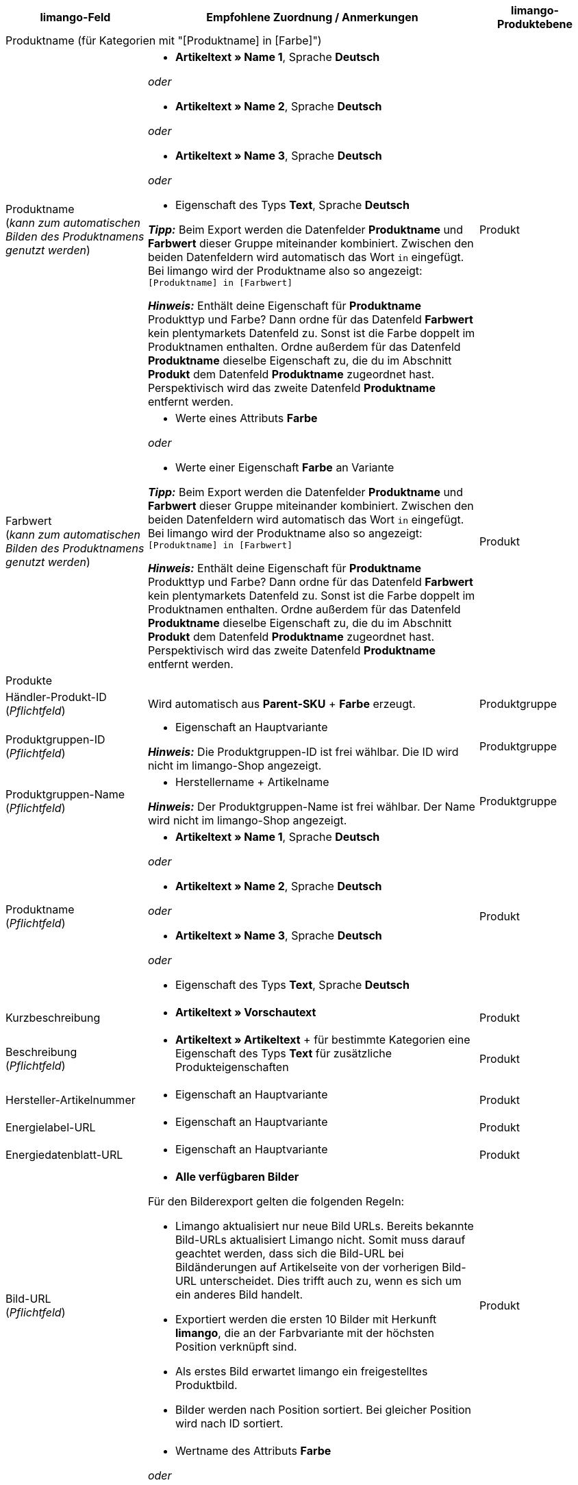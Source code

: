 [[table-recommended-mappings]]
[cols="2a,6a,2a"]
|===
|limango-Feld |Empfohlene Zuordnung / Anmerkungen | limango-Produktebene

3+^| Produktname (für Kategorien mit "[Produktname] in [Farbe]")

| Produktname +
(_kann zum automatischen Bilden des Produktnamens genutzt werden_)
| * *Artikeltext » Name 1*, Sprache *Deutsch*

_oder_

* *Artikeltext » Name 2*, Sprache *Deutsch*

_oder_

* *Artikeltext » Name 3*, Sprache *Deutsch*

_oder_

* Eigenschaft des Typs *Text*, Sprache *Deutsch* +

*_Tipp:_* Beim Export werden die Datenfelder *Produktname* und *Farbwert* dieser Gruppe miteinander kombiniert. Zwischen den beiden Datenfeldern wird automatisch das Wort `in` eingefügt. +
Bei limango wird der Produktname also so angezeigt: +
`[Produktname] in [Farbwert]`

*_Hinweis:_* Enthält deine Eigenschaft für *Produktname* Produkttyp und Farbe? Dann ordne für das Datenfeld *Farbwert* kein plentymarkets Datenfeld zu. Sonst ist die Farbe doppelt im Produktnamen enthalten. Ordne außerdem für das Datenfeld *Produktname* dieselbe Eigenschaft zu, die du im Abschnitt *Produkt* dem Datenfeld *Produktname* zugeordnet hast. Perspektivisch wird das zweite Datenfeld *Produktname* entfernt werden.
| Produkt

| Farbwert +
(_kann zum automatischen Bilden des Produktnamens genutzt werden_)
| * Werte eines Attributs *Farbe*

_oder_

* Werte einer Eigenschaft *Farbe* an Variante

*_Tipp:_* Beim Export werden die Datenfelder *Produktname* und *Farbwert* dieser Gruppe miteinander kombiniert. Zwischen den beiden Datenfeldern wird automatisch das Wort `in` eingefügt. +
Bei limango wird der Produktname also so angezeigt: +
`[Produktname] in [Farbwert]`

*_Hinweis:_* Enthält deine Eigenschaft für *Produktname* Produkttyp und Farbe? Dann ordne für das Datenfeld *Farbwert* kein plentymarkets Datenfeld zu. Sonst ist die Farbe doppelt im Produktnamen enthalten. Ordne außerdem für das Datenfeld *Produktname* dieselbe Eigenschaft zu, die du im Abschnitt *Produkt* dem Datenfeld *Produktname* zugeordnet hast. Perspektivisch wird das zweite Datenfeld *Produktname* entfernt werden.
| Produkt

3+^| Produkte

| Händler-Produkt-ID +
(_Pflichtfeld_)
| Wird automatisch aus *Parent-SKU* + *Farbe* erzeugt.
| Produktgruppe

| Produktgruppen-ID +
(_Pflichtfeld_)
| * Eigenschaft an Hauptvariante +

*_Hinweis:_* Die Produktgruppen-ID ist frei wählbar. Die ID wird nicht im limango-Shop angezeigt.
| Produktgruppe

| Produktgruppen-Name +
(_Pflichtfeld_)
| * Herstellername + Artikelname +

*_Hinweis:_* Der Produktgruppen-Name ist frei wählbar. Der Name wird nicht im limango-Shop angezeigt.
| Produktgruppe

| Produktname +
(_Pflichtfeld_)
| * *Artikeltext » Name 1*, Sprache *Deutsch*

_oder_

* *Artikeltext » Name 2*, Sprache *Deutsch*

_oder_

* *Artikeltext » Name 3*, Sprache *Deutsch*

_oder_

* Eigenschaft des Typs *Text*, Sprache *Deutsch*
| Produkt

| Kurzbeschreibung
| * *Artikeltext » Vorschautext*
| Produkt

| Beschreibung +
(_Pflichtfeld_)
| * *Artikeltext » Artikeltext* + für bestimmte Kategorien eine Eigenschaft des Typs *Text* für zusätzliche Produkteigenschaften
| Produkt

| Hersteller-Artikelnummer
| * Eigenschaft an Hauptvariante
| Produkt

| Energielabel-URL
| * Eigenschaft an Hauptvariante
| Produkt

| Energiedatenblatt-URL
| * Eigenschaft an Hauptvariante
| Produkt

| Bild-URL +
(_Pflichtfeld_)
| * *Alle verfügbaren Bilder*

Für den Bilderexport gelten die folgenden Regeln:

* Limango aktualisiert nur neue Bild URLs. Bereits bekannte Bild-URLs aktualisiert Limango nicht. Somit muss darauf geachtet werden, dass sich die Bild-URL bei Bildänderungen auf Artikelseite von der vorherigen Bild-URL unterscheidet. Dies trifft auch zu, wenn es sich um ein anderes Bild handelt.
* Exportiert werden die ersten 10 Bilder mit Herkunft *limango*, die an der Farbvariante mit der höchsten Position verknüpft sind.
* Als erstes Bild erwartet limango ein freigestelltes Produktbild.
* Bilder werden nach Position sortiert. Bei gleicher Position wird nach ID sortiert.
| Produkt

| Farbe +
(_Pflichtfeld_)
| * Wertname des Attributs *Farbe*

_oder_

* Werte einer Varianteneigenschaft *Farbe* +

*_Tipp:_* Über dieses Feld teilst du limango mit, mit welchem Attribut oder mit welcher Eigenschaft du Farben pflegst. Zum Bilden der Artikelnummer wird die Farbe an die SKU gehängt. Deshalb muss die Farbe ein eindeutiger Wert sein, zum Beispiel die Herstellerfarbe. +
| Produkt

3+^| Materialzusammensetzung

| Materialzusammensetzung +
(*Ärmelfutter*; +
*Obermaterial 3*; +
*Obermaterial 2*; +
*Obermaterial 1*; +
*Membran*; +
*Material 3* +
etc.)
| * Eigenschaften des Typs *Text*, Sprache *Deutsch*
| Produkt

3+^| Schuhe

| Zusammensetzung Schuhe +
*Schuhe: Obermaterial*; +
*Schuhe: Material Innenfutter*; +
*Schuhe: Material Decksohle*; +
*Schuhe: Material Laufsohle*)
| * Eigenschaften des Typs *Mehrfachauswahl* an Variante

*_Gültige Werte:_*

  ** `sonstiges-material`
  ** `leder`
  ** `beschichtetes-leder`
  ** `textil`
| Produkt

3+^| Produktvarianten

| Varianten-ID +
(_Pflichtfeld_)
| Wird automatisch zugeordnet.
| Variante

| Hersteller-Variantennummer
| * *Externe Varianten-ID*
| Variante

| Variantenstatus +
(_Pflichtfeld_)
| * *Aktiv*
| Variante

| EAN / GTIN +
(_Pflichtfeld_)
| * Barcode GTIN
| Variante

| Min. Lieferzeit +
(_Pflichtfeld_)
| Minimale Lieferzeit in Werktagen

* Eigener Wert mit Zahlenwert

_oder_

* Eigenschaft an Variante

*_Tipp:_* Die Lieferzeit gibt an, wann die Bestellung bei Kund:innen ankommt.
| Variante

| Max. Lieferzeit +
(_Pflichtfeld_)
| Maximale Lieferzeit in Werktagen

* Eigener Wert mit Zahlenwert

_oder_

* Eigenschaft an Variante

*_Tipp:_* Die Lieferzeit gibt an, wann die Bestellung bei Kund:innen ankommt.

| Variante

3+^| Maßangaben

| Länge
| * Eigenschaft für Wert + Trennzeichen *;* + Eigenschaft Einheit
| Variante

| Breite
| * Eigenschaft für Wert + Trennzeichen *;* + Eigenschaft Einheit
| Variante

| Gewicht
| * Eigenschaft für Wert + Trennzeichen *;* + Eigenschaft Einheit
| Variante

| Höhe
| * Eigenschaft für Wert + Trennzeichen *;* + Eigenschaft Einheit
| Variante

| Tiefe
| * Eigenschaft für Wert + Trennzeichen *;* + Eigenschaft Einheit
| Variante

| Volumen
| * Eigenschaft für Wert + Trennzeichen *;* + Eigenschaft Einheit

*_Hinweis:_* Nur die Einheiten ML und L können übertragen werden.
| Variante

| Durchmesser
| * Eigenschaft für Wert + Trennzeichen *;* + Eigenschaft für Einheit
| Variante

| Schafthöhe
| * Eigenschaft für Wert + Trennzeichen *;* + Eigenschaft für Einheit
| Variante

| Schaftabschlusshöhe
| * Eigenschaft für Wert + Trennzeichen *;* + Eigenschaft für Einheit
| Variante

| Absatzhöhe
| * Eigenschaft für Wert + Trennzeichen *;* + Eigenschaft Einheit
| Variante

| Schaftabschlussweite
| * Eigenschaft für Wert + Trennzeichen *;* + Eigenschaft Einheit
| Variante

3+^| Variantenpreise

| UVP
| * *Verkaufspreis » [Verkaufspreis des Typs UVP für Herkunft limango wählen]*
| Variante

| Brutto-Verkaufspreis +
(_Pflichtfeld_)
| * *Verkaufspreis » [Verkaufspreis für Herkunft limango wählen]* +
Wenn nötig Ausweichdatenfeld hinzufügen.
| Variante

3+^| Kategorie

| Kategorie +
(_Pflichtfeld_)
| * *Kategorie*

Pro Produkt wird nur eine Kategorie exportiert. Aus technischen Gründen kann jedoch die Standardkategorie zurzeit nicht ermittelt werden. Wenn an einer Hauptvariante mehr als eine Kategorie verknüpft ist, wird deshalb geprüft, welche dieser Kategorien im Katalog zugeordnet ist. Wenn mehr als eine der Kategorien im Katalog zugeordnet ist, wird die erste Kategorie exportiert, die in der Kategorieliste im Katalog zugeordnet ist. Ändere die Reihenfolge der Zuordnungen im Katalog, wenn eine andere Kategorie exportiert werden soll.
| Produktgruppe

3+^| Pflegehinweise

| Pflegehinweise
| * Eigenschaft an Hauptvariante
| Produkt

3+^| Marke

| Marke +
(_Pflichtfeld_)
| * *Hersteller*

*_Tipp:_* Du möchtest eine Marke verkaufen, die noch nicht in der Markenliste enthalten ist? Wende dich an das limango-Partnermanagement. Die Marke wird dann zur Liste hinzugefügt.

| Produktgruppe

3+^| Geschlecht

| Geschlecht +
(_Pflichtfeld_)
| * Eigenschaft an Hauptvariante

_Gültige Werte:_

    ** `Mann`
    ** `Frau`
    ** `Unisex`

image::maerkte:limango-gender.png[]

| Produkt

3+^| Altersgruppe

| Altersgruppe +
(_Pflichtfeld_)
| * Eigenschaft an Hauptvariante

_Gültige Werte:_

    ** `Babys` = Kinder ≤ 1 Jahr
    ** `Kinder` = Kinder > 1 Jahr
    ** `Erwachsene`

image::maerkte:limango-age-group.png[]

| Produkt

3+^| Altgeräterücknahme nach ElektroG3

| Altgeräterücknahme nach ElektroG3
| * Eigenschaft des Typs *Text* +
Erlaubter Wert: *DE* = Gerät fällt unter ElektroG3.

| Produkt

3+^| Saison

| Saison
| * Eigenschaft an Hauptvariante
| Produkt

3+^| Energieeffizienzklasse

| Energieeffizienzklasse
| * Eigenschaft an Hauptvariante
| Produkt

3+^| Farbwert

| Farbwert +
(_Pflichtfeld_)
| * Werte des Attributs *Farbe*

_oder_

* Werte einer Varianteneigenschaft *Farbe*

*_Wenn nötig Abstufungen derselben Farbe als Ausweichdatenfeld hinzufügen:_*

Der Farbwert entspricht dem Farbfilter im limango-Shop. limango unterscheidet dabei nur nach Farben, nicht nach Farbabstufungen. +
*_Beispiel:_* Du bietest ein Kleid in den Farben Hellgrün und Dunkelgrün an. Wenn Kund:innen auf dem Marktplatz nach grünen Kleidern suchen, werden beide Varianten angezeigt.

Damit für Varianten mit verschiedenen Farbabstufungen verschiedene Produkte auf limango erstellt werden, wird für Händler-Produkt-ID und Produktname nicht der limango-Farbwert exportiert. Stattdessen wird der in plentymarkets gespeicherte Wert exportiert.

[.collapseBox]
.*_Beispiel:_* Dem limango-Farbwert *grün* verschiedene Grüntöne zuordnen
--
Stell dir vor du möchtest dem limango-Farbwert *grün* verschiedene deiner eigenen Grüntöne zuordnen.

[.instruction]
_Angenommene Ausgangssituation:_

Du möchtest alle deine Grüntöne mit dem limango-Farbwert *grün* verknüpfen.

Einige Grüntöne pflegst du als Werte des Attributs *Farbe*:

* Hellgrün
* Dunkelgrün

Andere Grüntöne pflegst du als Eigenschaftswerte:

* Neongrün
* Koriander

[.instruction]
Verschiedene Grüntöne dem Farbwert "grün" zuordnen:

. Öffne den limango Katalog.
. Navigiere zum Bereich *Farbe*.
. Ordne dem Marktplatz-Datenfeld *Farbe* folgende plentymarkets Datenfelder zu: +
  * *_Datenfeld:_* Feld *Wertname* des Attributs für *Farbe* +
  * *_Ausweich-Datenfeld:_* Eigenschaft für *Farbe*
. Navigiere zum Bereich *Farbwert*.
. Ordne dem Marktplatz-Datenfeld *Farbwert: grün* den plentymarkets Attributwert *Hellgrün* zu.
. Klicke auf *+ Ausweich-Datenfeld hinzufügen*.
. Ordne als erstes Ausweich-Datenfeld den plentymarkets Attributwert *Dunkelgrün* zu.
. Klicke auf *+ Ausweich-Datenfeld hinzufügen*.
. Ordne als zweites Ausweich-Datenfeld den plentymarkets Eigenschaftswert *Neongrün* zu.
. Klicke auf *+ Ausweich-Datenfeld hinzufügen*.
. Ordne als drittes Ausweich-Datenfeld den plentymarkets Eigenschaftswert *Koriander* zu. +
→ Für Händler-Produkt-ID und Produktname wird der in plentymarkets an der Variante gespeicherte Grünton exportiert. +
→ Alle Produkte werden auf limango mit der Farbe "grün" gelistet. +
*_Tipp:_* Die hier gewählte Reihenfolge der Grüntöne ist willkürlich. Du kannst die Werte in einer beliebigen Reihenfolge angeben.
--
| Produkt

3+^| Materialzusammensetzung

| Material +
(_Pflichtfeld wenn min. 80% Textilanteil_)
| * Eigenschaft an Hauptvariante

_oder_

Bei Varianten mit unterschiedlichen Materialzusammensetzungen:

*  Eigenschaft an Variante +
*_Wichtig:_* Wenn die Varianten desselben Artikels unterschiedliche Materialzusammensetzungen haben, deaktiviere die Vererbung für Eigenschaften und pflege die Materialzusammensetzungen pro Variante. Beachte jedoch, dass dadurch die Vererbung für alle Eigenschaften des Artikels deaktiviert werden. Du musst also auch alle anderen Eigenschaften pro Variante pflegen.

link:https://raw.githubusercontent.com/plentymarkets/manual/master/de/maerkte/assets/limango-material-composite-types.txt[Gültige Werte für Materialkomponenten^]

link:https://raw.githubusercontent.com/plentymarkets/manual/master/de/maerkte/assets/limango-material-types.txt[Gültige Werte für Materialtypen^]
| Produkt

3+^| Größe

| Größe +
(_Pflichtfeld_)
| * Werte des Attributs *Größe*

_oder_

* Werte einer Varianteneigenschaft *Größe*

*_Hinweis:_* Für Produkte ohne Größenangabe muss der Wert *onesize* exportiert werden. Ordne deshalb auch dem limango-Wert *onesize* einen Wert zu.
| Variante

3+^| Steuerklasse

| Steuerklasse normal +
(_Pflichtfeld_)
| * *Mehrwertsteuersatz » [Steuersatz für 19 % wählen]*

image::maerkte:limango-steuerklasse-1.png[]

Wenn nötig Ausweichdatenfeld hinzufügen.
| Variante

| Steuerklasse ermäßigt +
(_Pflichtfeld_)
| * *Mehrwertsteuersatz » [Steuersatz für 7 % wählen]*

image::maerkte:limango-steuerklasse-2.png[]

Wenn nötig Ausweichdatenfeld hinzufügen.
| Variante

3+^| Intrastat-Abmessungen

| Länge in cm
| * Eigenschaft des Typs *Ganze Zahl* oder *Kommazahl*

[.collapseBox]
.Was ist das?
--
Wenn sich dein Lager außerhalb von Deutschland befindet, sind Informationen zur Intrastat-Meldung erforderlich. +
Gib die Länge der Variante ohne Verpackung in Zentimetern (cm) an.
--
| Variante

| Gewicht in kg
| * *Variante » Gewicht netto kg*

[.collapseBox]
.Was ist das?
--
Wenn sich dein Lager außerhalb von Deutschland befindet, sind Informationen zur Intrastat-Meldung erforderlich. +
Gib die Eigenmasse der Variante in vollen Kilogramm (kg) an. Die Eigenmasse ist die Masse der Ware ohne alle Umschließungen, also das Nettogewicht. Runde auf volle Kilogramm auf oder ab. Wenn du auf 0 kg abrundest, gib als Wert `0` an.
--
| Variante

3+^| Felder, die ohne Zuordnung übertragen werden

| Händler-Produkt-ID +
(_Pflichtfeld_)
| Die Händler-Produkt-ID wird automatisch aus *Parent-SKU* + *Farbe* erzeugt.
| Produkt

| Bild-Alternativtext
| * *Alternativtext*
| Produkt

| Produktstatus +
(_Pflichtfeld_)
| Ergibt sich aus dem Status der Varianten
| Produkt

| Varianten-ID +
(_Pflichtfeld_)
| Die SKU wird exportiert
| Variante

| Grundpreis
| Grundpreis wird auf Basis des Inhalts berechnet
| Variante

|===
